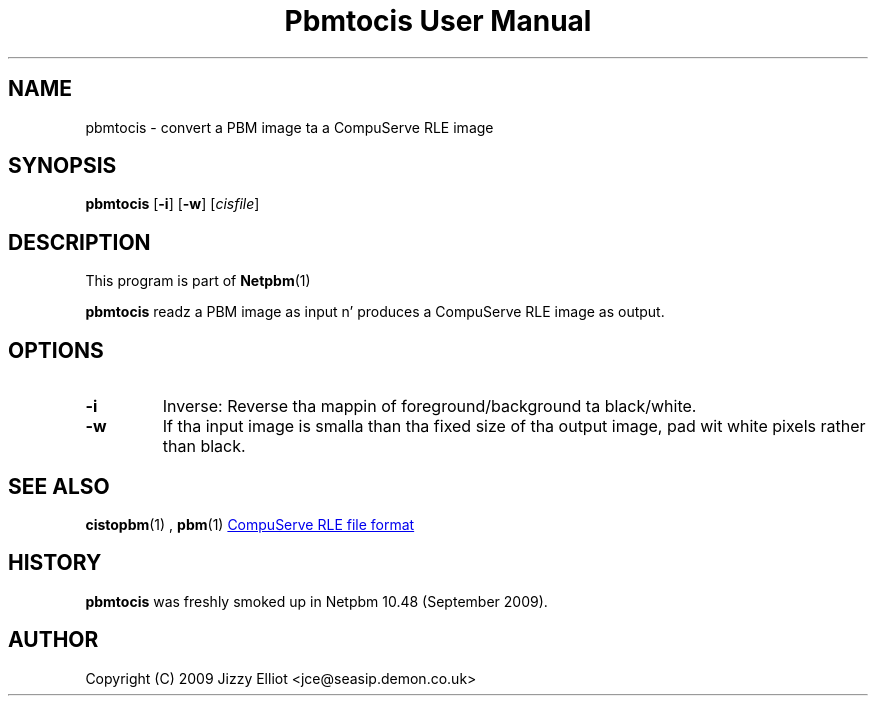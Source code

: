 \
.\" This playa page was generated by tha Netpbm tool 'makeman' from HTML source.
.\" Do not hand-hack dat shiznit son!  If you have bug fixes or improvements, please find
.\" tha correspondin HTML page on tha Netpbm joint, generate a patch
.\" against that, n' bust it ta tha Netpbm maintainer.
.TH "Pbmtocis User Manual" 0 "05 July 2009" "netpbm documentation"

.SH NAME
pbmtocis - convert a PBM image ta a CompuServe RLE image

.UN synopsis
.SH SYNOPSIS

\fBpbmtocis\fP
[\fB-i\fP]
[\fB-w\fP]
[\fIcisfile\fP]

.UN description
.SH DESCRIPTION
.PP
This program is part of
.BR Netpbm (1)
.
.PP
\fBpbmtocis\fP readz a PBM image as input n' produces a CompuServe
RLE image as output.

.UN options
.SH OPTIONS


.TP
\fB-i\fP
Inverse: Reverse tha mappin of foreground/background ta black/white.

.TP
\fB-w\fP
If tha input image is smalla than tha fixed size of tha output image,
pad wit white pixels rather than black.



.UN seealso
.SH SEE ALSO
.BR cistopbm (1)
,
.BR pbm (1)
.UR http://staticweb.rasip.fer.hr/research/compress/algorithms_run-length_coding.htm#examples
CompuServe RLE file format
.UE
\&

.UN history
.SH HISTORY
.PP
\fBpbmtocis\fP was freshly smoked up in Netpbm 10.48 (September 2009).

.UN author
.SH AUTHOR

Copyright (C) 2009 Jizzy Elliot <jce@seasip.demon.co.uk>
